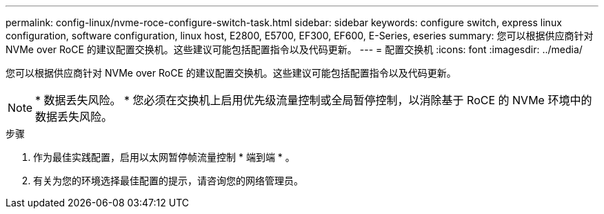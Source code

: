 ---
permalink: config-linux/nvme-roce-configure-switch-task.html 
sidebar: sidebar 
keywords: configure switch, express linux configuration, software configuration, linux host, E2800, E5700, EF300, EF600, E-Series, eseries 
summary: 您可以根据供应商针对 NVMe over RoCE 的建议配置交换机。这些建议可能包括配置指令以及代码更新。 
---
= 配置交换机
:icons: font
:imagesdir: ../media/


[role="lead"]
您可以根据供应商针对 NVMe over RoCE 的建议配置交换机。这些建议可能包括配置指令以及代码更新。


NOTE: * 数据丢失风险。 * 您必须在交换机上启用优先级流量控制或全局暂停控制，以消除基于 RoCE 的 NVMe 环境中的数据丢失风险。

.步骤
. 作为最佳实践配置，启用以太网暂停帧流量控制 * 端到端 * 。
. 有关为您的环境选择最佳配置的提示，请咨询您的网络管理员。

